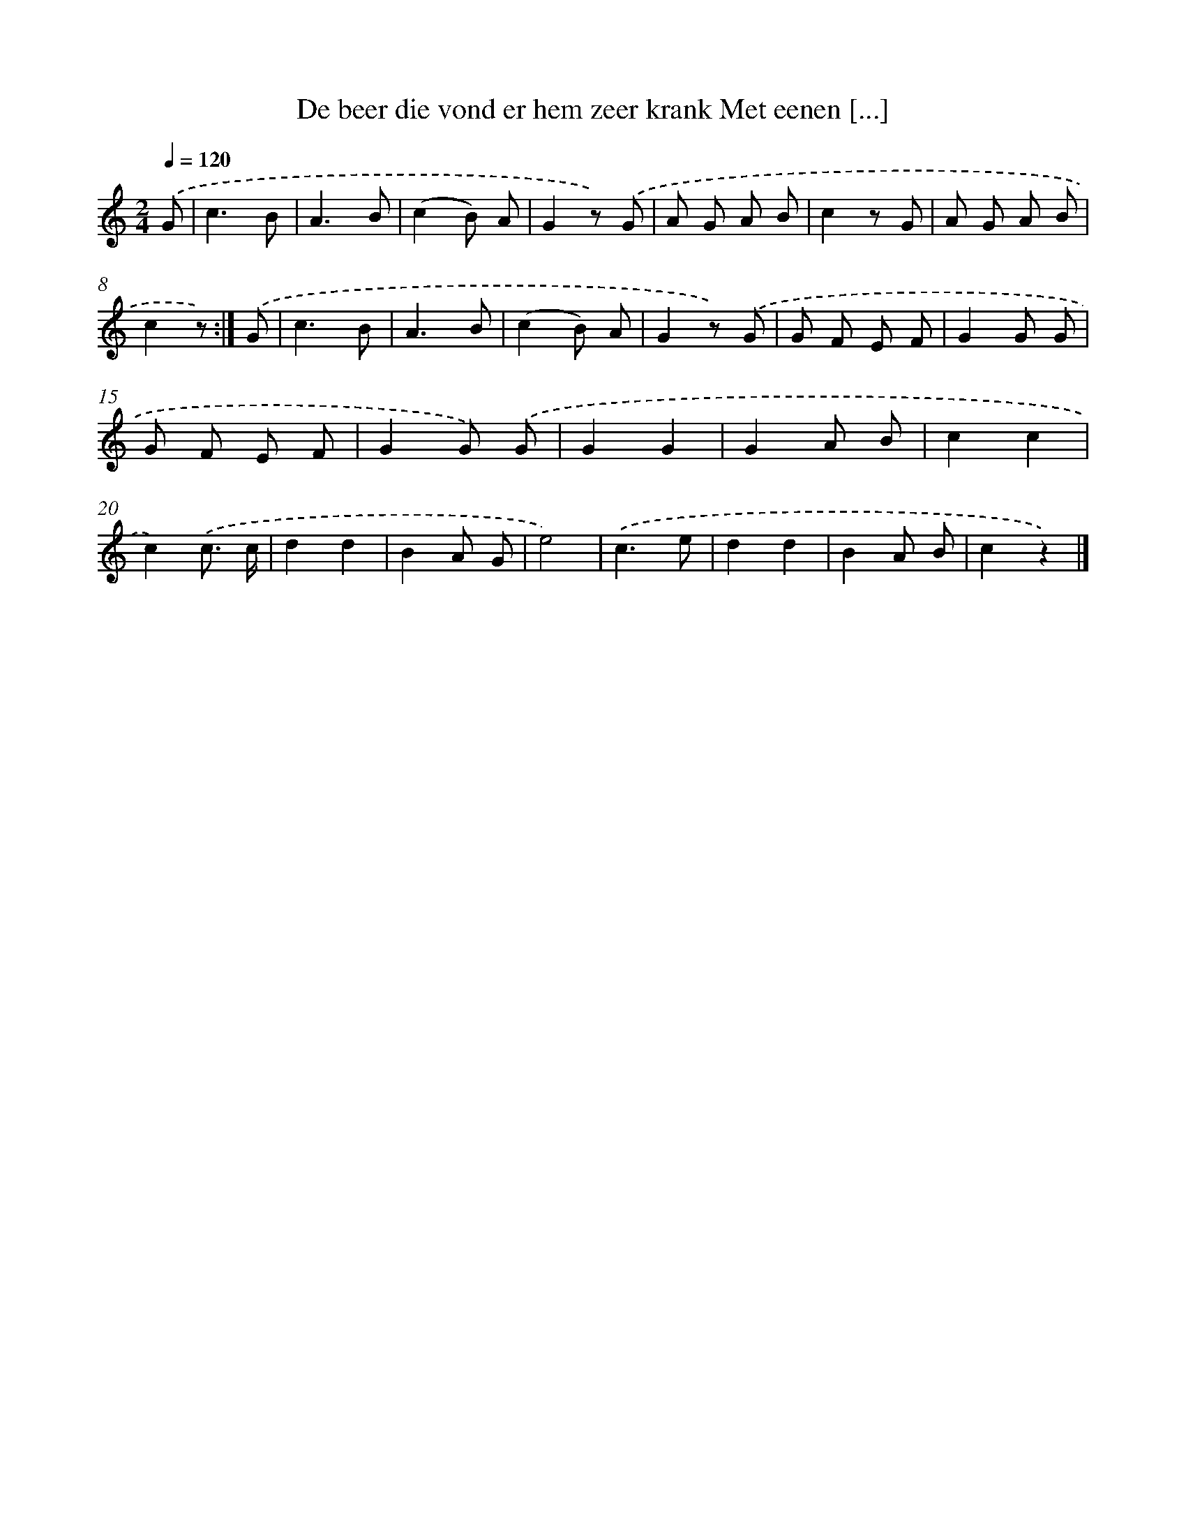 X: 9495
T: De beer die vond er hem zeer krank Met eenen [...]
%%abc-version 2.0
%%abcx-abcm2ps-target-version 5.9.1 (29 Sep 2008)
%%abc-creator hum2abc beta
%%abcx-conversion-date 2018/11/01 14:36:56
%%humdrum-veritas 1351766623
%%humdrum-veritas-data 3162620064
%%continueall 1
%%barnumbers 0
L: 1/8
M: 2/4
Q: 1/4=120
K: C clef=treble
.('G [I:setbarnb 1]|
c3B |
A3B |
(c2B) A |
G2z) .('G |
A G A B |
c2z G |
A G A B |
c2z) :|]
.('G [I:setbarnb 9]|
c3B |
A3B |
(c2B) A |
G2z) .('G |
G F E F |
G2G G |
G F E F |
G2G) .('G |
G2G2 |
G2A B |
c2c2 |
c2).('c3/ c/ |
d2d2 |
B2A G |
e4) |
.('c3e |
d2d2 |
B2A B |
c2z2) |]
